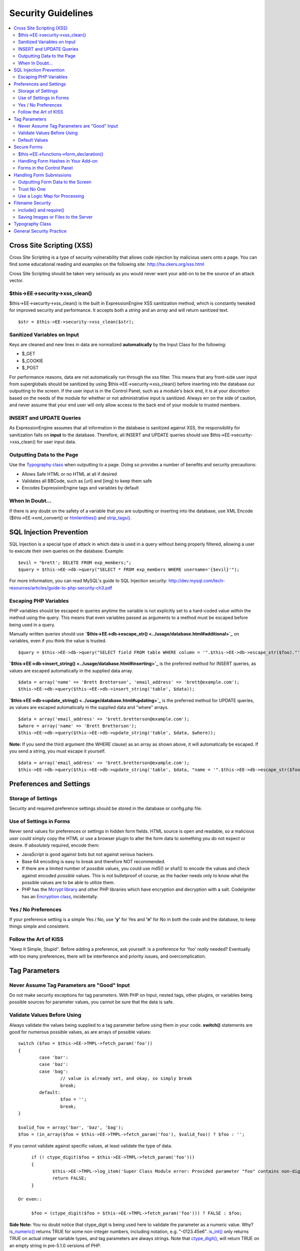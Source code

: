 Security Guidelines
===================

.. contents::
	:local:
	:depth: 2

Cross Site Scripting (XSS)
~~~~~~~~~~~~~~~~~~~~~~~~~~

Cross Site Scripting is a type of security vulnerability that allows
code injection by malicious users onto a page. You can find some
educational reading and examples on the following site:
`http://ha.ckers.org/xss.html <http://ha.ckers.org/xss.html>`_

Cross Site Scripting should be taken very seriously as you would never
want your add-on to be the source of an attack vector.

$this->EE->security->xss\_clean()
^^^^^^^^^^^^^^^^^^^^^^^^^^^^^^^^^

$this->EE->security->xss\_clean() is the built in ExpressionEngine
XSS sanitization method, which is constantly tweaked for improved
security and performance. It accepts both a *string* and an *array*
and will return sanitized text.

::

	$str = $this->EE->security->xss_clean($str);

Sanitized Variables on Input
^^^^^^^^^^^^^^^^^^^^^^^^^^^^

Keys are cleaned and new lines in data are normalized
**automatically** by the Input Class for the following:

-  $\_GET
-  $\_COOKIE
-  $\_POST

For performance reasons, data are not automatically run through the
xss filter. This means that any front-side user input from
superglobals should be sanitized by using
$this->EE->security->xss\_clean() before inserting into the database
our outputting to the screen. If the user input is in the Control
Panel, such as a module's back end, it is at your discretion based on
the needs of the module for whether or not administrative input is
sanitized. Always err on the side of caution, and never assume that
your end user will only allow access to the back end of your module
to trusted members.

INSERT and UPDATE Queries
^^^^^^^^^^^^^^^^^^^^^^^^^

As ExpressionEngine assumes that all information in the database is
sanitized against XSS, the responsibility for sanitization falls on
**input** to the database. Therefore, all INSERT and UPDATE queries
should use $this->EE->security->xss\_clean() for user input data.

Outputting Data to the Page
^^^^^^^^^^^^^^^^^^^^^^^^^^^

Use the `Typography class <../usage/typography.html>`_ when
outputting to a page. Doing so provides a number of benefits and
security precautions:

-  Allows Safe HTML or no HTML at all if desired
-  Validates all BBCode, such as [url] and [img] to keep them safe
-  Encodes ExpressionEngine tags and variables by default

When In Doubt…
^^^^^^^^^^^^^^

If there is any doubt on the safety of a variable that you are
outputting or inserting into the database, use XML Encode
($this->EE->xml\_convert() or
`htmlentities() <http://us.php.net/manual/en/function.htmlentities.php>`_
and
`strip\_tags() <http://us.php.net/manual/en/function.strip-tags.php>`_.

SQL Injection Prevention
~~~~~~~~~~~~~~~~~~~~~~~~

SQL Injection is a special type of attack in which data is used in a
query without being properly filtered, allowing a user to execute their
own queries on the database. Example::

	$evil = "brett'; DELETE FROM exp_members;";
	$query = $this->EE->db->query("SELECT * FROM exp_members WHERE username='{$evil}'");

For more information, you can read MySQL's guide to SQL Injection
security:
`http://dev.mysql.com/tech-resources/articles/guide-to-php-security-ch3.pdf <http://dev.mysql.com/tech-resources/articles/guide-to-php-security-ch3.pdf>`_

Escaping PHP Variables
^^^^^^^^^^^^^^^^^^^^^^

PHP variables should be escaped in queries anytime the variable is
not explicitly set to a hard-coded value *within* the method using
the query. This means that even variables passed as arguments to a
method must be escaped before being used in a query.

Manually written queries should use
**`$this->EE->db->escape\_str() <../usage/database.html#additional>`_**
on variables, even if you think the value is trusted.

::

	$query = $this->EE->db->query("SELECT field FROM table WHERE column = '".$this->EE->db->escape_str($foo)."'");

**`$this->EE->db->insert\_string() <../usage/database.html#inserting>`_**
is the preferred method for INSERT queries, as values are escaped
automatically in the supplied data array.

::

	$data = array('name' => 'Brett Bretterson', 'email_address' => 'brett@example.com');
	$this->EE->db->query($this->EE->db->insert_string('table', $data));

**`$this->EE->db->update\_string() <../usage/database.html#updating>`_**
is the preferred method for UPDATE queries, as values are escaped
automatically in the supplied data and "where" arrays.

::

	$data = array('email_address' => 'brett.bretterson@example.com');
	$where = array('name' => 'Brett Bretterson');
	$this->EE->db->query($this->EE->db->update_string('table', $data, $where));

**Note:** If you send the third argument (the WHERE clause) as an
array as shown above, it will automatically be escaped. If you send a
string, you must escape it yourself.

::

	$data = array('email_address' => 'brett.bretterson@example.com');
	$this->EE->db->query($this->EE->db->update_string('table', $data, "name = '".$this->EE->db->escape_str($foo)."'"));

Preferences and Settings
~~~~~~~~~~~~~~~~~~~~~~~~

Storage of Settings
^^^^^^^^^^^^^^^^^^^

Security and required preference settings should be stored in the
database or config.php file.

Use of Settings in Forms
^^^^^^^^^^^^^^^^^^^^^^^^

Never send values for preferences or settings in hidden form fields.
HTML source is open and readable, so a malicious user could simply
copy the HTML or use a browser plugin to alter the form data to
something you do not expect or desire. If *absolutely* required,
encode them:

- JavaScript is good against bots but not against serious hackers.
- Base 64 encoding is easy to break and therefore NOT recommended.
- If there are a limited number of *possible* values, you could use
  md5() or sha1() to encode the values and check against encoded
  *possible* values. This is not bulletproof of course, as the
  hacker needs only to know what the possible values are to be able
  to utilize them.
- PHP has the `Mcrypt
  library <http://us2.php.net/manual/en/ref.mcrypt.php>`_ and other
  PHP libraries which have encryption and decryption with a salt.
  CodeIgniter has an `Encryption
  class <http://codeigniter.com/user_guide/libraries/encryption.html>`_,
  incidentally.

Yes / No Preferences
^^^^^^^^^^^^^^^^^^^^

If your preference setting is a simple Yes / No, use **'y'** for Yes
and **'n'** for No in both the code and the database, to keep things
simple and consistent.

Follow the Art of KISS
^^^^^^^^^^^^^^^^^^^^^^

"Keep It Simple, Stupid". Before adding a preference, ask yourself:
is a preference for 'foo' *really* needed? Eventually with too many
preferences, there will be interference and priority issues, and
overcomplication.

Tag Parameters
~~~~~~~~~~~~~~

Never Assume Tag Parameters are "Good" Input
^^^^^^^^^^^^^^^^^^^^^^^^^^^^^^^^^^^^^^^^^^^^

Do not make security exceptions for tag parameters. With PHP on
Input, nested tags, other plugins, or variables being possible
sources for parameter values, you cannot be sure that the data is
safe.

Validate Values Before Using
^^^^^^^^^^^^^^^^^^^^^^^^^^^^

Always validate the values being supplied to a tag parameter before
using them in your code. **switch()** statements are good for
numerous possible values, as are arrays of possible values::

	switch ($foo = $this->EE->TMPL->fetch_param('foo'))
	{
		case 'bar':
		case 'baz':
		case 'bag':
			// value is already set, and okay, so simply break
			break;
		default:
			$foo = '';
			break;
	}

	$valid_foo = array('bar', 'baz', 'bag');
	$foo = (in_array($foo = $this->EE->TMPL->fetch_param('foo'), $valid_foo)) ? $foo : '';

If you cannot validate against specific values, at least validate the
type of data.

::

	if (! ctype_digit($foo = $this->EE->TMPL->fetch_param('foo')))
	{
		$this->EE->TMPL->log_item('Super Class Module error: Provided parameter "foo" contains non-digit characters');
		return FALSE;
	}

   Or even::

	$foo = (ctype_digit($foo = $this->EE->TMPL->fetch_param('foo'))) ? FALSE : $foo;

**Side Note:** You no doubt notice that ctype\_digit is being used
here to validate the parameter as a numeric value. Why?
`is\_numeric() <http://us3.php.net/manual/en/function.is-numeric.php>`_
returns TRUE for some non-integer numbers, including notation, e.g.
"-0123.45e6".
`is\_int() <http://us2.php.net/manual/en/function.is-int.php>`_ only
returns TRUE on actual integer variable types, and tag parameters are
always strings. Note that
`ctype\_digit() <http://us3.php.net/manual/en/function.ctype-digit.php>`_,
will return TRUE on an empty string in pre-5.1.0 versions of PHP.

Default Values
^^^^^^^^^^^^^^

Always have default values if you plan to allow the code to execute
without parameters being supplied, or in the case of invalid
parameter values being provided. An empty string, NULL, or boolean
FALSE simply needs to be tested later to accommodate defaults in your
code. This also allows you to change the defaults all in one place in
the script. Here is one method, that takes advantage of PHP's
`variable
variables <http://us2.php.net/manual/en/language.variables.variable.php>`_.

::

	$defaults = array(
				'type'		=> '',
				'show_foo'	=> FALSE,
				'limit'		=> 5
			);
	
	foreach ($defaults as $key => $val)
	{
		$$key = ($$key = $this->EE->TMPL->fetch_param($key)) ? $$key : $val;
	}
	
	// Results in three variables being set:
	// $type, $show_foo, and $limit, to their corresponding tag parameter value
	// or the default value if the parameter was not present
	// Each variable would still need to be validated as instructed above
	// before using them in the code.

Secure Forms
~~~~~~~~~~~~

To help prevent spam and protect against Cross-site Request Forgery
(CSRF), ExpressionEngine has a "Secure Form" setting that uses a hash
stored in the database tied to the IP address of the machine that the
form was generated for. Here is how to make use of it.

$this->EE->functions->form\_declaration()
^^^^^^^^^^^^^^^^^^^^^^^^^^^^^^^^^^^^^^^^^

Create all forms on the user side with
`$this->EE->functions->form\_declaration() <../reference/functions.html>`_,
so the XID (secure hash ID) is added automatically as a hidden input
field. This also allows any extensions the site may have installed
that modifies forms to have effect on your forms.

Handling Form Hashes in Your Add-on
^^^^^^^^^^^^^^^^^^^^^^^^^^^^^^^^^^^

Do a check and deletion for the secure hash after all error checking
has been completed, but prior to any data insertion into the
database. You will typically use the Security Library's
secure\_forms\_check() method, which returns a boolean to indicate
the validity of the security hash and deletes existing hashes as
needed.

::

	// error checking and data validation before this!
	
	// Secure Forms check
			
	if ($this->EE->security->secure_forms_check($this->EE->input->post('XID')) == FALSE)
	{
		// no data insertion if a hash isn't found or is too old
		$this->functions->redirect(stripslashes($this->EE->input->post('RET')));		
	}
	
	// All Clear- insert the data!
	$this->EE->db->query($this->EE->db->insert_string('table', $data));

In some cases, you may choose to run a check for a valid hash
($this->EE->security->check\_xid()) and the deletion of the existing
hash ($this->EE->security->delete\_xid()) separately.

Forms in the Control Panel
^^^^^^^^^^^^^^^^^^^^^^^^^^

The Control Panel's Display class automatically adds hashes to any
form tag automatically for you. Likewise, the system will check for
hashes automatically, so forms in the control panel require no
additional work for you to use securely.

Handling Form Submissions
~~~~~~~~~~~~~~~~~~~~~~~~~

Form submissions are the most common form of user input you will handle
in your add-ons, so it is important to understand how to deal with them
securely.

Outputting Form Data to the Screen
^^^^^^^^^^^^^^^^^^^^^^^^^^^^^^^^^^

**Never** output unfiltered incoming data directly to the screen.

Trust No One
^^^^^^^^^^^^

Treat all input as potentially dangerous, even from within the
control panel.

Use a Logic Map for Processing
^^^^^^^^^^^^^^^^^^^^^^^^^^^^^^

In your methods that will be handling form data, create a logic map
that you can use to ensure that you are handling all validation and
security checks prior to performing any actions. The following list
contains common things to use; your add-on may have fewer or
additional requirements.

-  What is validated and in what order?

  -  Does the user need to be a logged in member?
  -  Does the user need to be in a specific member group for the
     action?
  -  `Deny Duplicate Data <../../general/spam_protection.html>`_
     Check?

-  What security checks are performed?

  -  Secure form hashes
  -  CAPTCHA
  -  Blacklist Banning / Whitelist Overrides

     -  $this->EE->blacklist->blacklisted == 'y' (blacklisted)
     -  $this->EE->blacklist->whitelisted == 'y' (whitelist
        override)

  -  Preferences and settings checked against

-  Data Filtering and Conversion

  -  XSS clean
  -  Number formatting: number\_format(), ceil(), etc.
  -  Character set conversion
  -  XML convert
  -  Remove PHP or ExpressionEngine tags?

-  Insert Data or Update

  -  $this->EE->security->xss\_clean() on all string data even if
     there is no intent to output (don't forget about the Query
     module!)
  -  Make sure all data is properly escaped

After processing, make sure submitted data that might be sent to the
screen for a success or error message is the filtered and validated
version

Filename Security
~~~~~~~~~~~~~~~~~

include() and require()
^^^^^^^^^^^^^^^^^^^^^^^

Many servers have the ability to include files from offsite or
anywhere in the local server, so when using include() or require()
with user submitted data you need to be extremely careful. The best
practice is to not design your add-on in such a way that would make
this necessary in the first place, but if you do, either:

- Validate the filename based on possible options, OR
- Use $this->EE->security->sanitize\_filename() to remove naughty
  characters

Saving Images or Files to the Server
^^^^^^^^^^^^^^^^^^^^^^^^^^^^^^^^^^^^

When saving images or files to the server, make sure and validate the
file type (MIME) and also clean the file name to remove possible
naughty characters.

- Sanitize file name: **$this->EE->security->sanitize\_filename();**
- Browser provides the MIME type, available in:
  **$\_FILES['userfile']['type']**
- Use the Upload class ($this->EE->load->library('upload',
  $config);) whenever possible, as it contains methods for
  validation and sanitizing

Typography Class
~~~~~~~~~~~~~~~~

Use the `Typography class <../usage/typography.html>`_ whenever
outputting blocks of content from user submitted data. It is regularly
updated to improve security and performance, saving you both time and
energy.

-  It protects against PHP and ExpressionEngine tags from being parsed
-  BBCode is sanitized, even if Allow All HTML is enabled
-  Using 'safe' or 'none' for HTML formatting further protects output by
   converting tags to entities

General Security Practice
~~~~~~~~~~~~~~~~~~~~~~~~~

-  Super Admins' absolute power is for *access*, not security. Do not
   make security exceptions for Super Admins. "Doom, doom, doom," as it
   were.

   -  Imagine a Super Admin not logging out from a public terminal or
      not using an SSL connection on an open wireless network.
   -  Imagine a Super Admin using Cookies Only sessions in the control
      panel and then going to a third-party page, which automatically
      submitted a form with data to the entry submission routine in the
      control panel. Theoretically, the Super Admin would be submitting
      potentially malicious code into an entry automatically and without
      any knowledge.

-  Use built in ExpressionEngine classes and methods if they exist for
   tasks.
-  Use good beta testers and run a tight ship to get the best results.
-  Keep debugging on for all users on your private development / testing
   site. Refer to the `instructions for PHP
   errors <general.html#php_errors>`_ in the General Syntax and Style
   section.
-  Use an approach of Least Privilege. Start by allowing access to NO
   one, and explicitly grant access to those that qualify.

